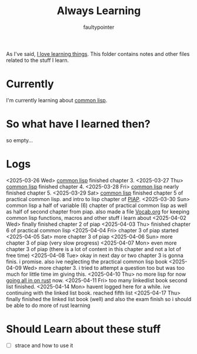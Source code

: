 #+title: Always Learning
#+author: faultypointer

As I've said, [[https://faulty.carboxi.de/learning/][I love learning things]].
This folder contains notes and other files related to the stuff I learn.

* Currently
I'm currently learning about [[file:clisp/CLisp.org][common lisp]].

* So what have I learned then?
so empty...

* Logs
<2025-03-26 Wed> [[file:clisp/CLisp.org][common lisp]] finished chapter 3.
<2025-03-27 Thu> [[file:clisp/CLisp.org][common lisp]] finished chapter 4.
<2025-03-28 Fri> [[file:clisp/CLisp.org][common lisp]] nearly finished chapter 5.
<2025-03-29 Sat> [[file:clisp/CLisp.org][common lisp]] finished chapter 5 of practical common lisp. and intro to lisp chapter of [[file:clisp/piap/Piap.org][PIAP]].
<2025-03-30 Sun> common lisp a half of variable (6) chapter of practical common lisp as well as half of second chapter from piap. also made a file [[file:clisp/Vocab.org][Vocab.org]] for keeping common lisp functions, macros and other stuff i learn about
<2025-04-02 Wed> finally finished chapter 2 of piap
<2025-04-03 Thu> finished chapter 6 of practical common lisp
<2025-04-04 Fri> chapter 3 of piap started
<2025-04-05 Sat> more chapter 3 of piap
<2025-04-06 Sun> more chapter 3 of piap (very slow progress)
<2025-04-07 Mon> even more chapter 3 of piap (there is a lot of content in this chapter and not a lot of free time)
<2025-04-08 Tue> okay in next day or two chapter 3 is gonna finis. i promise. also ive neglecting the practical common lisp book
<2025-04-09 Wed> more chapter 3. i tried to attempt a question too but was too much for little time im giving this.
<2025-04-10 Thu> no more lisp for now [[file:~/git/Organ/Blog/Journal/all-in-rust.org][going all in on rust]] now.
<2025-04-11 Fri> too many linkedlist book second list finished.
<2025-04-14 Mon> havent logged here for a while. ive continuing with the linked list book. reached fifth list
<2025-04-17 Thu> finally finished the linked list book (well) and also the exam finish so i should be able to do more of rust learning
* Should Learn about these stuff
- [ ] strace and how to use it
